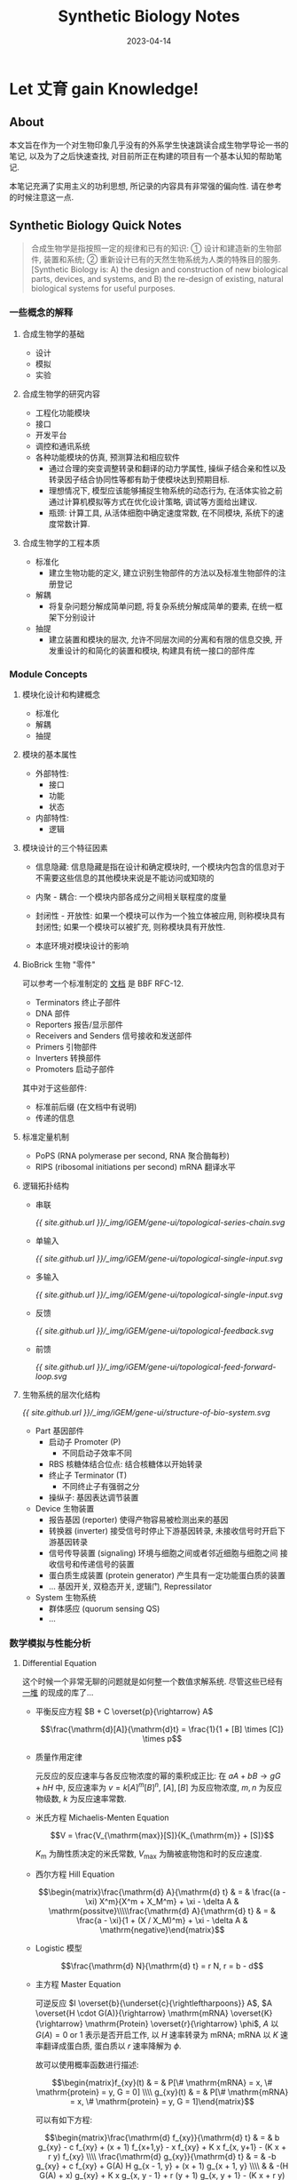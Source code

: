 #+layout: post
#+title: Synthetic Biology Notes
#+date: 2023-04-14
#+options: _:nil ^:nil
#+math: true
#+categories: igem
* Let 丈育 gain Knowledge!
** About
本文旨在作为一个对生物印象几乎没有的外系学生快速跳读合成生物学导论一书的笔记,
以及为了之后快速查找, 对目前所正在构建的项目有一个基本认知的帮助笔记.

本笔记充满了实用主义的功利思想, 所记录的内容具有非常强的偏向性.
请在参考的时候注意这一点. 

** Synthetic Biology Quick Notes
#+begin_quote
合成生物学是指按照一定的规律和已有的知识: ① 设计和建造新的生物部件, 装置和系统;
② 重新设计已有的天然生物系统为人类的特殊目的服务. [Synthetic Biology
is: A) the design and construction of new biological parts, devices, and systems,
and B) the re-design of existing, natural biological systems for useful purposes.
#+end_quote

*** 一些概念的解释
**** 合成生物学的基础
+ 设计
+ 模拟
+ 实验

**** 合成生物学的研究内容
+ 工程化功能模块
+ 接口
+ 开发平台
+ 调控和通讯系统
+ 各种功能模块的仿真, 预测算法和相应软件
  + 通过合理的突变调整转录和翻译的动力学属性,
    操纵子结合亲和性以及转录因子结合协同性等都有助于使模块达到预期目标.
  + 理想情况下, 模型应该能够捕捉生物系统的动态行为,
    在活体实验之前通过计算机模拟等方式在优化设计策略, 调试等方面给出建议.
  + 瓶颈: 计算工具, 从活体细胞中确定速度常数, 在不同模块, 系统下的速度常数计算.
    
**** 合成生物学的工程本质
+ 标准化
  + 建立生物功能的定义, 建立识别生物部件的方法以及标准生物部件的注册登记
+ 解耦
  + 将复杂问题分解成简单问题, 将复杂系统分解成简单的要素, 在统一框架下分别设计
+ 抽提
  + 建立装置和模块的层次, 允许不同层次间的分离和有限的信息交换,
    开发重设计的和简化的装置和模块, 构建具有统一接口的部件库
  
*** Module Concepts
**** 模块化设计和构建概念
+ 标准化
+ 解耦
+ 抽提

**** 模块的基本属性
+ 外部特性: 
  + 接口
  + 功能
  + 状态
+ 内部特性:
  + 逻辑

**** 模块设计的三个特征因素
+ 信息隐藏: 信息隐藏是指在设计和确定模块时,
  一个模块内包含的信息对于不需要这些信息的其他模块来说是不能访问或知晓的
+ 内聚 - 耦合: 一个模块内部各成分之间相关联程度的度量
+ 封闭性 - 开放性: 如果一个模块可以作为一个独立体被应用, 则称模块具有封闭性;
  如果一个模块可以被扩充, 则称模块具有开放性.
  
+ 本底环境对模块设计的影响
  
**** BioBrick 生物 "零件"
可以参考一个标准制定的 [[http://dspace.mit.edu/bitstream/handle/1721.1/45139/BBFRFC12.txt][文档]] 是 BBF RFC-12. 

+ Terminators 终止子部件
+ DNA 部件
+ Reporters 报告/显示部件
+ Receivers and Senders 信号接收和发送部件
+ Primers 引物部件
+ Inverters 转换部件
+ Promoters 启动子部件

其中对于这些部件:
+ 标准前后缀 (在文档中有说明)
+ 传递的信息

**** 标准定量机制
+ PoPS (RNA polymerase per second, RNA 聚合酶每秒)
+ RIPS (ribosomal initiations per second) mRNA 翻译水平
**** 逻辑拓扑结构
+ 串联

  #+begin_src dot :file ../_img/iGEM/gene-ui/topological-series-chain.svg :exports none
    digraph {
      rankdir = LR;
      node [shape=point] in, out;
      node [shape=rect];
      in -> "Module 1" -> "Module 2" -> "..." -> "Module N" -> out;
    }
  #+end_src

  #+RESULTS:
  [[file:../_img/iGEM/gene-ui/topological-series-chain.svg]]

  [[{{ site.github.url }}/_img/iGEM/gene-ui/topological-series-chain.svg]]
  
+ 单输入

  #+begin_src dot :file ../_img/iGEM/gene-ui/topological-single-input.svg :exports none
    digraph {
      node [shape=rect];
      "Main Module" -> {"Module 1", "Module 2", "...", "Module N"};
    }
  #+end_src

  #+RESULTS:
  [[file:../_img/iGEM/gene-ui/topological-single-input.svg]]

  [[{{ site.github.url }}/_img/iGEM/gene-ui/topological-single-input.svg]]
  
+ 多输入

  #+begin_src dot :file ../_img/iGEM/gene-ui/topological-single-input.svg :exports none
    digraph {
      node [shape=rect];
      subgraph cluster_A {
        style = dashed;
        {"Module 1", "Module 2", "...", "Module 3"} -> "Main Module";
      }
      subgraph cluster_B {
        style = dashed;
        {"Module A", "Module B", "Module C"} -> {"Main Module A", "Main Module B"};
      }
    }
  #+end_src

  #+RESULTS:
  [[file:../_img/iGEM/gene-ui/topological-single-input.svg]]

  [[{{ site.github.url }}/_img/iGEM/gene-ui/topological-single-input.svg]]
  
+ 反馈

  #+begin_src dot :file ../_img/iGEM/gene-ui/topological-feedback.svg :exports none
    digraph {
      rankdir = LR;
      node [shape=plain] control [label="⨷"];
      node [shape=point] in, out, env;
      node [shape=rect]
      {rank = same; "Object", env;};
      {rank = same; "Implement Part", "Feedback Part"};
      in -> control [label="Input Signal"];
      control -> "Control Part" -> "Implement Part" -> "Object";
      "Object" -> out [label="Output Signal"];
      env -> "Object" [label="noise"; constraint=false];
      "Object" -> "Feedback Part" [constraint=false];
      "Feedback Part" -> control [label="±", constraint=false];
    }
  #+end_src

  #+RESULTS:
  [[file:../_img/iGEM/gene-ui/topological-feedback.svg]]

  [[{{ site.github.url }}/_img/iGEM/gene-ui/topological-feedback.svg]]

+ 前馈

  #+begin_src dot :file ../_img/iGEM/gene-ui/topological-feed-forward-loop.svg :exports none
    digraph {
      rankdir = LR;
      node [shape=plain] control [label="⨷"];
      node [shape=point] in, out, middle;
      node [shape=rect]
      {rank=same; in -> middle [label="x"]};
      {rank=same; "Feed Forward", "Control"};
      {rank=same; "Channel 1", "Channel 2"};
      {"Channel 1", "Channel 2"} -> control;
      control -> out [label="z"];
      "Control" -> "Feed Forward" [label = "y"];
      "Control" -> "Channel 2";
      "Feed Forward" -> middle [dir=back];
      middle -> "Channel 1";
    }
  #+end_src

  #+RESULTS:
  [[file:../_img/iGEM/gene-ui/topological-feed-forward-loop.svg]]

  [[{{ site.github.url }}/_img/iGEM/gene-ui/topological-feed-forward-loop.svg]]
  
**** 生物系统的层次化结构
#+begin_src dot :file ../_img/iGEM/gene-ui/structure-of-bio-system.svg :exports none
  digraph {
    rankdir = BT;
    node [shape=record];
    part [label="Part 1 | Part 2 | ... | Part n"];
    device [label="Device 1 | Device 2 | ... | Part n"];
    system [label="System"];
    part -> device -> system;
  }
#+end_src

#+RESULTS:
[[file:../_img/iGEM/gene-ui/structure-of-bio-system.svg]]

[[{{ site.github.url }}/_img/iGEM/gene-ui/structure-of-bio-system.svg]]

+ Part 基因部件
  + 启动子 Promoter (P)
    + 不同启动子效率不同
  + RBS 核糖体结合位点: 结合核糖体以开始转录
  + 终止子 Terminator (T)
    + 不同终止子有强弱之分
  + 操纵子: 基因表达调节装置
+ Device 生物装置
  + 报告基因 (reporter) 使得产物容易被检测出来的基因
  + 转换器 (inverter) 接受信号时停止下游基因转录, 未接收信号时开启下游基因转录
  + 信号传导装置 (signaling) 环境与细胞之间或者邻近细胞与细胞之间
    接收信号和传递信号的装置
  + 蛋白质生成装置 (protein generator) 产生具有一定功能蛋白质的装置
  + ... 基因开关, 双稳态开关, 逻辑门, Repressilator
+ System 生物系统
  + 群体感应 (quorum sensing QS)
  + ...
*** 数学模拟与性能分析
**** Differential Equation
这个时候一个非常无聊的问题就是如何整一个数值求解系统.
尽管这些已经有 [[https://en.wikipedia.org/wiki/List_of_numerical_libraries][一堆]] 的现成的库了...

+ 平衡反应方程 \(B + C \overset{p}{\rightarrow} A\)

  \[\frac{\mathrm{d}[A]}{\mathrm{d}t} = \frac{1}{1 + [B] \times [C]} \times p\]
  
+ 质量作用定律

  元反应的反应速率与各反应物浓度的幂的乘积成正比:
  在 \(a A + b B \rightarrow g G + h H\) 中, 反应速率为 \(v = k [A]^m [B]^n\),
  \([A], [B]\) 为反应物浓度, \(m, n\) 为反应物级数, \(k\) 为反应速率常数.
+ 米氏方程 Michaelis-Menten Equation

  \[V = \frac{V_{\mathrm{max}}[S]}{K_{\mathrm{m}} + [S]}\]

  \(K_{\mathrm{m}}\) 为酶性质决定的米氏常数,
  \(V_{\mathrm{max}}\) 为酶被底物饱和时的反应速度.
+ 西尔方程 Hill Equation

  $$\begin{matrix}\frac{\mathrm{d} A}{\mathrm{d} t} & = & \frac{(a - \xi) X^m}{X^m + X_M^m} + \xi - \delta A & \mathrm{possitve}\\\\\frac{\mathrm{d} A}{\mathrm{d} t} & = & \frac{a - \xi}{1 + (X / X_M)^m} + \xi - \delta A & \mathrm{negative}\end{matrix}$$

+ Logistic 模型

  \[\frac{\mathrm{d} N}{\mathrm{d} t} = r N, r = b - d\]

+ 主方程 Master Equation

  可逆反应 \(I \overset{b}{\underset{c}{\rightleftharpoons}} A\), \(A \overset{H \cdot G(A)}{\rightarrow} \mathrm{mRNA} \overset{K}{\rightarrow} \mathrm{Protein} \overset{r}{\rightarrow} \phi\),
  \(A\) 以 \(G(A) = 0\ \mathrm{or}\ 1\) 表示是否开启工作, 以 \(H\) 速率转录为 mRNA;
  mRNA 以 \(K\) 速率翻译成蛋白质, 蛋白质以 \(r\) 速率降解为 \(\phi\).
  
  故可以使用概率函数进行描述:

  $$\begin{matrix}f_{xy}(t) & = & P[\# \mathrm{mRNA} = x, \# \mathrm{protein} = y, G = 0] \\\\ g_{xy}(t) & = & P[\# \mathrm{mRNA} = x, \# \mathrm{protein} = y, G = 1]\end{matrix}$$

  可以有如下方程: 

  \[\begin{matrix}\frac{\mathrm{d} f_{xy}}{\mathrm{d} t} & = & b g_{xy} - c f_{xy} + (x + 1) f_{x+1,y} - x f_{xy} + K x f_{x, y+1} - (K x + r y) f_{xy} \\\\ \frac{\mathrm{d} g_{xy}}{\mathrm{d} t} & = & -b g_{xy} + c f_{xy} + G(A) H g_{x - 1, y} + (x + 1) g_{x + 1, y} \\\\ & & -(H G(A) + x) g_{xy} + K x g_{x, y - 1} + r (y + 1) g_{x, y + 1} - (K x + r y) g_{x y}\end{matrix}\]

+ 随机微分方程

  \[\begin{matrix}\frac{\mathrm{d} x}{\mathrm{d} t} & = & - x + H \cdot G(t) \\\\ \frac{\mathrm{d} y}{\mathrm{d} t} & = & K X - r y \end{matrix}\]
  
**** 性能指标
+ 稳定性: 暂态扰动消失后的时间响应性质上, 了解系统能够承受的最大干扰的幅值和频率.

  +松开手, 一个东西是否会倒+

  + 可以引入参数摄动法来分析, 以及控制理论 (之后查找).
  + 相位面分析
+ Robustness 健壮性: 在异常和危险情况下系统生存的关键.

  +用锤子敲一下, 这个东西是否会倒+

  + 参数状态敏感性
  + 系统模型的建立
+ 响应快速性: 稳定状态的系统对于外界改变的快速反应能力. (不应该影响健壮性和稳定性).

**** 稳定性和健壮性的措施
+ 冗余
+ 反馈控制
+ 特异性和保真度
  
**** Pattern Recognition and Machine Learning
虽然但是, 可以考虑当代显学 Transformer 在 NLP 也就是在文本序列中的应用的迁移.

* 后记
** 不愧是工程竞赛
实际上感觉这本书里面讲的生物部分并不是很多 (也可能只是因为我都跳过了),

但是对于工程的部分, 几乎和其他的工程里面的要求都差不多. 
* COMMENT LocalWords
#  LocalWords:  BioBrick  LocalWords Menten Michaelis PoPS polymerase
#  LocalWords:  ribosomal RBS Repressilator QS DocString  SubGraph
#  LocalWords:  Modelica

